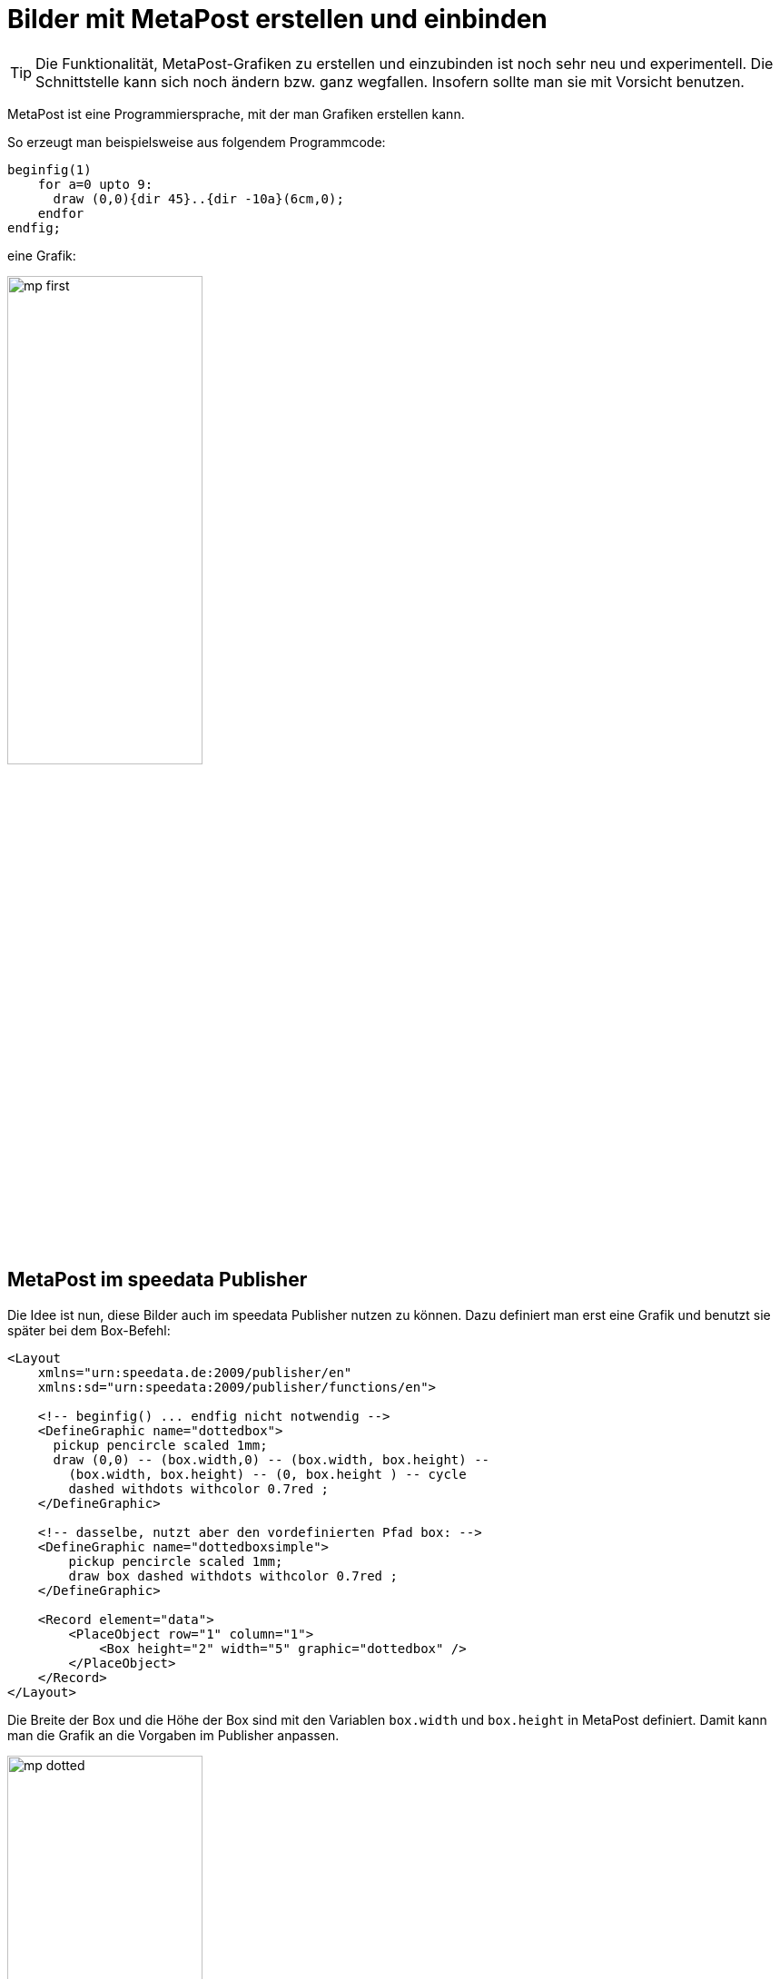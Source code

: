[[ch-fortgeschrittenethemen-metapostgrafiken]]
= Bilder mit MetaPost erstellen und einbinden

TIP: Die Funktionalität, MetaPost-Grafiken zu erstellen und einzubinden ist noch sehr neu und experimentell. Die Schnittstelle kann sich noch ändern bzw. ganz wegfallen. Insofern sollte man sie mit Vorsicht benutzen.

MetaPost ist eine Programmiersprache, mit der man Grafiken erstellen kann.

So erzeugt man beispielsweise aus folgendem Programmcode:

[source, text]
-------------------------------------------------------------------------------
beginfig(1)
    for a=0 upto 9:
      draw (0,0){dir 45}..{dir -10a}(6cm,0);
    endfor
endfig;
-------------------------------------------------------------------------------

eine Grafik:

image::mp-first.png[width=50%,scaledwidth=100%]

== MetaPost im speedata Publisher

Die Idee ist nun, diese Bilder auch im speedata Publisher nutzen zu können.
Dazu definiert man erst eine Grafik und benutzt sie später bei dem Box-Befehl:


[source, xml]
-------------------------------------------------------------------------------
<Layout
    xmlns="urn:speedata.de:2009/publisher/en"
    xmlns:sd="urn:speedata:2009/publisher/functions/en">

    <!-- beginfig() ... endfig nicht notwendig -->
    <DefineGraphic name="dottedbox">
      pickup pencircle scaled 1mm;
      draw (0,0) -- (box.width,0) -- (box.width, box.height) --
        (box.width, box.height) -- (0, box.height ) -- cycle
        dashed withdots withcolor 0.7red ;
    </DefineGraphic>

    <!-- dasselbe, nutzt aber den vordefinierten Pfad box: -->
    <DefineGraphic name="dottedboxsimple">
        pickup pencircle scaled 1mm;
        draw box dashed withdots withcolor 0.7red ;
    </DefineGraphic>

    <Record element="data">
        <PlaceObject row="1" column="1">
            <Box height="2" width="5" graphic="dottedbox" />
        </PlaceObject>
    </Record>
</Layout>
-------------------------------------------------------------------------------

Die Breite der Box und die Höhe der Box sind mit den Variablen `box.width` und `box.height` in MetaPost definiert.
Damit kann man die Grafik an die Vorgaben im Publisher anpassen.

.Die gepunkteten Linien entsprechen den Vorgaben der Box. Die Rasterdarstellung wurde eingeschaltet, damit das sichtbar wird.
image::mp-dotted.png[width=50%,scaledwidth=100%]

== Koordinaten

Der Ursprung des Koordinatensystems liegt in der linken unteren Ecke der Box, positive Werte gehen also in die Richtung rechts und oben.

== Variablen

Es können mit `<SetVariable>` Variablen für MetaPost gesetzt werden.

[source, xml]
-------------------------------------------------------------------------------
<SetVariable
    variable="curcol"
    type="mp:rgbcolor"
    select="'colors.mycolor'"/>
-------------------------------------------------------------------------------

Die Zuweisung wird zu Beginn des MetaPost-Kontexts ausgewertet. Damit steht `curcol` am Anfang der Grafiken zur Verfügung.

== Vordefinierte Werte

* Alle Farben, die im Layout definiert werden, können mit dem Präfix `colors.` in MetaPost benutzt werden:
+
[source, xml]
-------------------------------------------------------------------------------
<DefineColor name="mycolor" value="#FF4E00"/>

<DefineGraphic name="dots">
    pickup pencircle scaled 3mm;
    for i=0 upto 3:
        draw (i * 1cm, i * 1cm) withcolor colors.mycolor ;
    endfor;
</DefineGraphic>

<Record element="data">
    <PlaceObject row="1" column="1">
        <Box height="5" width="1" graphic="dots" />
    </PlaceObject>
</Record>
-------------------------------------------------------------------------------

* CSS Level 3 Farben sind im RGB-Farbraum vordefiniert.
* Die Breite und Höhe der umgebenden Fläche können mit `box.width` und `box.height` abgefragt werden.
* Der Pfad `box` ist für die Außmaße der Fläche definiert (siehe das Beispiel oben).
* Hans Hagens Metafun-Makros sind teilweise eingebunden.
* Bei Seitentypen stehen zusätzlich folgende Variablen zur Verfügung:
+
[options="header"]
|=======
| Variable | Beschreibung
| `page.width` | Seitenbreite
| `page.height` | Seitenhöhe
| `page.margin.left` | Rand links
| `page.margin.right` | Rand rechts
| `page.margin.top` | Rand oben
| `page.margin.bottom` | Rand unten
| `page.trim`  | Beschnittzugabe
|=======

== Text in MetaPost

[source]
-------------------------------------------------------------------------------
sptext("Hello, world!","text","regular")
-------------------------------------------------------------------------------

Die Argumente sind folgende: der zu druckende Text, die Schriftfamilie und der Schnitt, wobei die möglichen Werte für Schnitt folgende sind: `regular`, `bold`, `italic` und `bolditalic`.

Beispiel in der Nutzung von Label:

[source]
-------------------------------------------------------------------------------
label.top(sptext("origin","text","regular"),(0,0));
-------------------------------------------------------------------------------

Alternativ zu diesem »langen« Makro gibt es auch die kurze Variante:

[source]
-------------------------------------------------------------------------------
defaultfontfamily := "mptext";
defaultfontstyle := "bold";

draw txt("Hello, world!");
-------------------------------------------------------------------------------

Gibt den Text in der Variante Fett der Familie `mptext` aus.


== Transparenz

Um einen Transparenzeffekt zu nutzen, kann man eine Farbangabe mit `withalpha` um einen Faktor ergänzen. Dieser liegt zwischen 0 (unsichtbar) und 1 (voller Farbauftrag).

[source, text]
-------------------------------------------------------------------------------
fill box scaled 0.5 shifted (-20,-20);
fill box withcolor rebeccapurple withalpha 0.6;
-------------------------------------------------------------------------------


== MetaPost Ressourcen

Es gibt eine Reihe englischer Handbücher und Tutorials für MetaPost:

* Das MetaPost Handbuch (mpman) ist auf CTAN zu finden: http://mirrors.ctan.org/systems/doc/metapost/mpman.pdf
* Learning MetaPost by doing von André Heck: https://staff.fnwi.uva.nl/a.j.p.heck/Courses/mptut.pdf
* MetaPost Beispiele: http://tex.loria.fr/prod-graph/zoonekynd/metapost/metapost.html
* A Beginner’s Guide to MetaPost for Creating High-Quality Graphics http://www.tug.org/pracjourn/2006-4/henderson/henderson.pdf
* Puzzling graphics in MetaPost https://www.pragma-ade.com/articles/art-puzz.pdf
* MetaFun (ein Makropaket, das auf MetaPost aufsetzt - nicht alle Befehle sind im speedata Publisher verfügbar) https://www.pragma-ade.com/general/manuals/metafun-p.pdf

